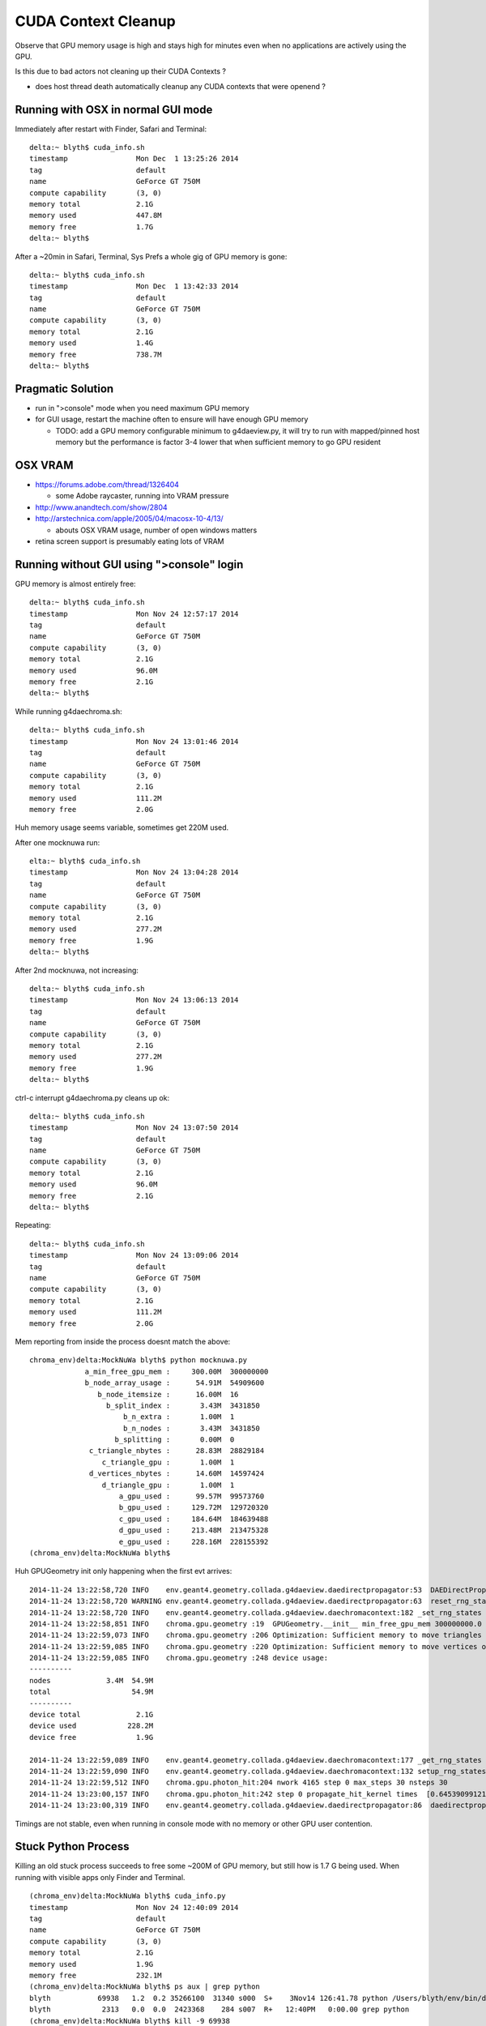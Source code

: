 CUDA Context Cleanup
====================

Observe that GPU memory usage is high and stays high for minutes
even when no applications are actively using the GPU.  

Is this due to bad actors not cleaning up their CUDA Contexts ?

* does host thread death automatically cleanup any CUDA contexts that were openend ?

Running with OSX in normal GUI mode
-------------------------------------

Immediately after restart with Finder, Safari and Terminal::

    delta:~ blyth$ cuda_info.sh
    timestamp                Mon Dec  1 13:25:26 2014
    tag                      default
    name                     GeForce GT 750M
    compute capability       (3, 0)
    memory total             2.1G
    memory used              447.8M
    memory free              1.7G
    delta:~ blyth$ 

After a ~20min in Safari, Terminal, Sys Prefs a whole gig of GPU memory is gone::

    delta:~ blyth$ cuda_info.sh
    timestamp                Mon Dec  1 13:42:33 2014
    tag                      default
    name                     GeForce GT 750M
    compute capability       (3, 0)
    memory total             2.1G
    memory used              1.4G
    memory free              738.7M
    delta:~ blyth$ 


Pragmatic Solution
------------------

* run in ">console" mode when you need maximum GPU memory 
* for GUI usage, restart the machine often to ensure will have enough GPU memory 

  * TODO: add a GPU memory configurable minimum to g4daeview.py, it will try to 
    run with mapped/pinned host memory but the performance is factor 3-4 lower that 
    when sufficient memory to go GPU resident 


OSX VRAM 
-----------

* https://forums.adobe.com/thread/1326404

  * some Adobe raycaster, running into VRAM pressure

* http://www.anandtech.com/show/2804
* http://arstechnica.com/apple/2005/04/macosx-10-4/13/

  * abouts OSX VRAM usage, number of open windows matters

* retina screen support is presumably eating lots of VRAM 


Running without GUI using ">console" login
---------------------------------------------

GPU memory is almost entirely free::

    delta:~ blyth$ cuda_info.sh
    timestamp                Mon Nov 24 12:57:17 2014
    tag                      default
    name                     GeForce GT 750M
    compute capability       (3, 0)
    memory total             2.1G
    memory used              96.0M
    memory free              2.1G
    delta:~ blyth$ 

While running g4daechroma.sh::

    delta:~ blyth$ cuda_info.sh
    timestamp                Mon Nov 24 13:01:46 2014
    tag                      default
    name                     GeForce GT 750M
    compute capability       (3, 0)
    memory total             2.1G
    memory used              111.2M
    memory free              2.0G

Huh memory usage seems variable, sometimes get 220M used.

After one mocknuwa run::

    elta:~ blyth$ cuda_info.sh
    timestamp                Mon Nov 24 13:04:28 2014
    tag                      default
    name                     GeForce GT 750M
    compute capability       (3, 0)
    memory total             2.1G
    memory used              277.2M
    memory free              1.9G
    delta:~ blyth$ 

After 2nd mocknuwa, not increasing::

    delta:~ blyth$ cuda_info.sh 
    timestamp                Mon Nov 24 13:06:13 2014
    tag                      default
    name                     GeForce GT 750M
    compute capability       (3, 0)
    memory total             2.1G
    memory used              277.2M
    memory free              1.9G
    delta:~ blyth$ 

ctrl-c interrupt g4daechroma.py cleans up ok::

    delta:~ blyth$ cuda_info.sh 
    timestamp                Mon Nov 24 13:07:50 2014
    tag                      default
    name                     GeForce GT 750M
    compute capability       (3, 0)
    memory total             2.1G
    memory used              96.0M
    memory free              2.1G
    delta:~ blyth$ 

Repeating::

    delta:~ blyth$ cuda_info.sh 
    timestamp                Mon Nov 24 13:09:06 2014
    tag                      default
    name                     GeForce GT 750M
    compute capability       (3, 0)
    memory total             2.1G
    memory used              111.2M
    memory free              2.0G


Mem reporting from inside the process doesnt match the above::

    chroma_env)delta:MockNuWa blyth$ python mocknuwa.py 
                 a_min_free_gpu_mem :     300.00M  300000000  
                 b_node_array_usage :      54.91M  54909600  
                    b_node_itemsize :      16.00M  16  
                      b_split_index :       3.43M  3431850  
                          b_n_extra :       1.00M  1  
                          b_n_nodes :       3.43M  3431850  
                        b_splitting :       0.00M  0  
                  c_triangle_nbytes :      28.83M  28829184  
                     c_triangle_gpu :       1.00M  1  
                  d_vertices_nbytes :      14.60M  14597424  
                     d_triangle_gpu :       1.00M  1  
                         a_gpu_used :      99.57M  99573760  
                         b_gpu_used :     129.72M  129720320  
                         c_gpu_used :     184.64M  184639488  
                         d_gpu_used :     213.48M  213475328  
                         e_gpu_used :     228.16M  228155392  
    (chroma_env)delta:MockNuWa blyth$ 



Huh GPUGeometry init only happening when the first evt arrives::

    2014-11-24 13:22:58,720 INFO    env.geant4.geometry.collada.g4daeview.daedirectpropagator:53  DAEDirectPropagator ctrl {u'reset_rng_states': 1, u'nthreads_per_block': 64, u'seed': 0, u'max_blocks': 1024, u'max_steps': 30, u'COLUMNS': u'max_blocks:i,max_steps:i,nthreads_per_block:i,reset_rng_states:i,seed:i'} 
    2014-11-24 13:22:58,720 WARNING env.geant4.geometry.collada.g4daeview.daedirectpropagator:63  reset_rng_states
    2014-11-24 13:22:58,720 INFO    env.geant4.geometry.collada.g4daeview.daechromacontext:182 _set_rng_states
    2014-11-24 13:22:58,851 INFO    chroma.gpu.geometry :19  GPUGeometry.__init__ min_free_gpu_mem 300000000.0 
    2014-11-24 13:22:59,073 INFO    chroma.gpu.geometry :206 Optimization: Sufficient memory to move triangles onto GPU
    2014-11-24 13:22:59,085 INFO    chroma.gpu.geometry :220 Optimization: Sufficient memory to move vertices onto GPU
    2014-11-24 13:22:59,085 INFO    chroma.gpu.geometry :248 device usage:
    ----------
    nodes             3.4M  54.9M
    total                   54.9M
    ----------
    device total             2.1G
    device used            228.2M
    device free              1.9G

    2014-11-24 13:22:59,089 INFO    env.geant4.geometry.collada.g4daeview.daechromacontext:177 _get_rng_states
    2014-11-24 13:22:59,090 INFO    env.geant4.geometry.collada.g4daeview.daechromacontext:132 setup_rng_states using seed 0 
    2014-11-24 13:22:59,512 INFO    chroma.gpu.photon_hit:204 nwork 4165 step 0 max_steps 30 nsteps 30 
    2014-11-24 13:23:00,157 INFO    chroma.gpu.photon_hit:242 step 0 propagate_hit_kernel times  [0.6453909912109375] 
    2014-11-24 13:23:00,319 INFO    env.geant4.geometry.collada.g4daeview.daedirectpropagator:86  daedirectpropagator:propagate returning photons_end.as_npl()



Timings are not stable, even when running in console mode with no memory or other GPU user
contention.






Stuck Python Process
----------------------

Killing an old stuck process succeeds to free some ~200M of GPU memory, 
but still how is 1.7 G being used. 
When running with visible apps only Finder and Terminal.

::

    (chroma_env)delta:MockNuWa blyth$ cuda_info.py 
    timestamp                Mon Nov 24 12:40:09 2014
    tag                      default
    name                     GeForce GT 750M
    compute capability       (3, 0)
    memory total             2.1G
    memory used              1.9G
    memory free              232.1M
    (chroma_env)delta:MockNuWa blyth$ ps aux | grep python
    blyth           69938   1.2  0.2 35266100  31340 s000  S+    3Nov14 126:41.78 python /Users/blyth/env/bin/daedirectpropagator.py mock001
    blyth            2313   0.0  0.0  2423368    284 s007  R+   12:40PM   0:00.00 grep python
    (chroma_env)delta:MockNuWa blyth$ kill -9 69938 
    (chroma_env)delta:MockNuWa blyth$ ps aux | grep python
    blyth            2315   0.0  0.0  2423368    240 s007  R+   12:40PM   0:00.00 grep python
    (chroma_env)delta:MockNuWa blyth$ cuda_info.py 
    timestamp                Mon Nov 24 12:40:47 2014
    tag                      default
    name                     GeForce GT 750M
    compute capability       (3, 0)
    memory total             2.1G
    memory used              1.7G
    memory free              400.0M





Search
-------

* :google:`CUDA Context Cleanup`

https://devblogs.nvidia.com/parallelforall/pro-tip-clean-up-after-yourself-ensure-correct-profiling/ 

    If your application uses the CUDA Runtime API, call cudaDeviceReset() just
    before exiting, or when the application finishes making CUDA calls and using
    device data. If your application uses the CUDA Driver API, call
    cuProfilerStop() on each context to flush the profiling buffers before
    destroying the context with cuCtxDestroy().


